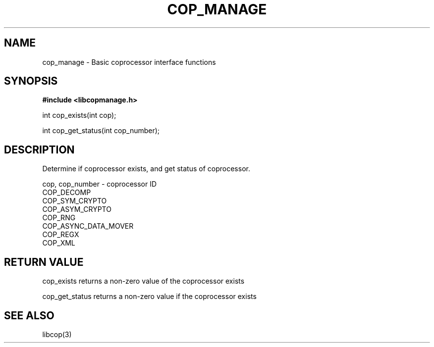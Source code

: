 .\" This manpage is Copyright (C) 2010 IBM
.\" Written by Mike Kravetz <kravetz@us.ibm.com>
.\"
.TH COP_MANAGE 3 2010-06-30 "Libcop" "Libcop Programmer's Manual"
.SH NAME
cop_manage \- Basic coprocessor interface functions
.SH SYNOPSIS
.nf
.B #include <libcopmanage.h>
.sp

int cop_exists(int cop);

int cop_get_status(int cop_number);

.SH DESCRIPTION
Determine if coprocessor exists, and get status of coprocessor.
.nf
.sp

cop, cop_number - coprocessor ID
       COP_DECOMP
       COP_SYM_CRYPTO
       COP_ASYM_CRYPTO
       COP_RNG
       COP_ASYNC_DATA_MOVER
       COP_REGX
       COP_XML

.SH RETURN VALUE
.sp
cop_exists returns a non-zero value of the coprocessor exists

cop_get_status returns a non-zero value if the coprocessor exists

.SH SEE ALSO
libcop(3)
